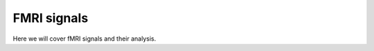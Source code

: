 =================
FMRI signals
=================

Here we will cover fMRI signals and their analysis.
